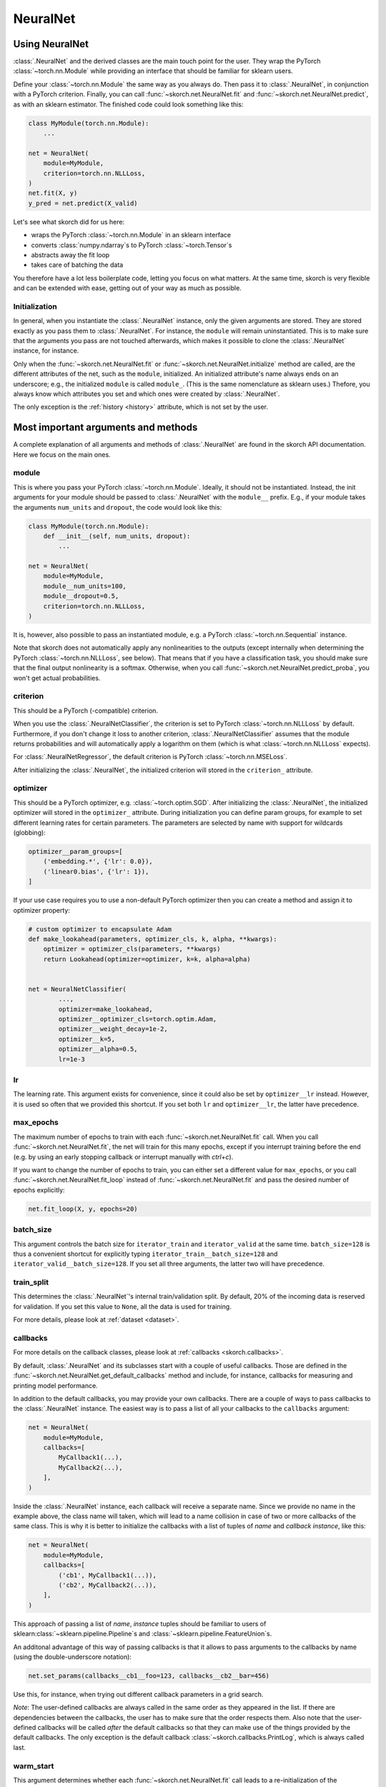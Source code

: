 =========
NeuralNet
=========

Using NeuralNet
---------------

:class:`.NeuralNet` and the derived classes are the main touch point
for the user. They wrap the PyTorch :class:`~torch.nn.Module` while
providing an interface that should be familiar for sklearn users.

Define your :class:`~torch.nn.Module` the same way as you always do.
Then pass it to :class:`.NeuralNet`, in conjunction with a PyTorch
criterion.  Finally, you can call :func:`~skorch.net.NeuralNet.fit`
and :func:`~skorch.net.NeuralNet.predict`, as with an sklearn
estimator. The finished code could look something like this:

.. code:: python

    class MyModule(torch.nn.Module):
        ...

    net = NeuralNet(
        module=MyModule,
        criterion=torch.nn.NLLLoss,
    )
    net.fit(X, y)
    y_pred = net.predict(X_valid)

Let's see what skorch did for us here:

- wraps the PyTorch :class:`~torch.nn.Module` in an sklearn interface
- converts :class:`numpy.ndarray`\s to PyTorch
  :class:`~torch.Tensor`\s
- abstracts away the fit loop
- takes care of batching the data

You therefore have a lot less boilerplate code, letting you focus on
what matters. At the same time, skorch is very flexible and can be
extended with ease, getting out of your way as much as possible.

Initialization
^^^^^^^^^^^^^^

In general, when you instantiate the :class:`.NeuralNet` instance,
only the given arguments are stored. They are stored exactly as you
pass them to :class:`.NeuralNet`. For instance, the ``module`` will
remain uninstantiated. This is to make sure that the arguments you
pass are not touched afterwards, which makes it possible to clone the
:class:`.NeuralNet` instance, for instance.

Only when the :func:`~skorch.net.NeuralNet.fit` or
:func:`~skorch.net.NeuralNet.initialize` method are called, are the
different attributes of the net, such as the ``module``, initialized.
An initialized attribute's name always ends on an underscore; e.g., the
initialized ``module`` is called ``module_``. (This is the same
nomenclature as sklearn uses.) Thefore, you always know which
attributes you set and which ones were created by :class:`.NeuralNet`.

The only exception is the :ref:`history <history>` attribute, which is
not set by the user.

Most important arguments and methods
------------------------------------

A complete explanation of all arguments and methods of
:class:`.NeuralNet` are found in the skorch API documentation. Here we
focus on the main ones.

module
^^^^^^

This is where you pass your PyTorch :class:`~torch.nn.Module`.
Ideally, it should not be instantiated. Instead, the init arguments
for your module should be passed to :class:`.NeuralNet` with the
``module__`` prefix. E.g., if your module takes the arguments
``num_units`` and ``dropout``, the code would look like this:

.. code:: python

    class MyModule(torch.nn.Module):
        def __init__(self, num_units, dropout):
            ...

    net = NeuralNet(
        module=MyModule,
        module__num_units=100,
        module__dropout=0.5,
        criterion=torch.nn.NLLLoss,
    )

It is, however, also possible to pass an instantiated module, e.g. a
PyTorch :class:`~torch.nn.Sequential` instance.

Note that skorch does not automatically apply any nonlinearities to
the outputs (except internally when determining the PyTorch
:class:`~torch.nn.NLLLoss`, see below). That means that if you have a
classification task, you should make sure that the final output
nonlinearity is a softmax. Otherwise, when you call
:func:`~skorch.net.NeuralNet.predict_proba`, you won't get actual
probabilities.

criterion
^^^^^^^^^

This should be a PyTorch (-compatible) criterion.

When you use the :class:`.NeuralNetClassifier`, the criterion is set
to PyTorch :class:`~torch.nn.NLLLoss` by default. Furthermore, if you
don't change it loss to another criterion,
:class:`.NeuralNetClassifier` assumes that the module returns
probabilities and will automatically apply a logarithm on them (which
is what :class:`~torch.nn.NLLLoss` expects).

For :class:`.NeuralNetRegressor`, the default criterion is PyTorch
:class:`~torch.nn.MSELoss`.

After initializing the :class:`.NeuralNet`, the initialized criterion
will stored in the ``criterion_`` attribute.

optimizer
^^^^^^^^^

This should be a PyTorch optimizer, e.g. :class:`~torch.optim.SGD`.
After initializing the :class:`.NeuralNet`, the initialized optimizer
will stored in the ``optimizer_`` attribute.  During initialization
you can define param groups, for example to set different learning
rates for certain parameters. The parameters are selected by name with
support for wildcards (globbing):

.. code:: python

    optimizer__param_groups=[
        ('embedding.*', {'lr': 0.0}),
        ('linear0.bias', {'lr': 1}),
    ]

If your use case requires you to use a non-default PyTorch optimizer then
you can create a method and assign it to optimizer property:

.. code:: python

    # custom optimizer to encapsulate Adam
    def make_lookahead(parameters, optimizer_cls, k, alpha, **kwargs):
        optimizer = optimizer_cls(parameters, **kwargs)
        return Lookahead(optimizer=optimizer, k=k, alpha=alpha)


    net = NeuralNetClassifier(
            ...,
            optimizer=make_lookahead,
            optimizer__optimizer_cls=torch.optim.Adam,
            optimizer__weight_decay=1e-2,
            optimizer__k=5,
            optimizer__alpha=0.5,
            lr=1e-3

lr
^^^

The learning rate. This argument exists for convenience, since it
could also be set by ``optimizer__lr`` instead. However, it is used so
often that we provided this shortcut. If you set both ``lr`` and
``optimizer__lr``, the latter have precedence.

max_epochs
^^^^^^^^^^

The maximum number of epochs to train with each
:func:`~skorch.net.NeuralNet.fit` call. When you call
:func:`~skorch.net.NeuralNet.fit`, the net will train for this many
epochs, except if you interrupt training before the end (e.g. by using
an early stopping callback or interrupt manually with *ctrl+c*).

If you want to change the number of epochs to train, you can either
set a different value for ``max_epochs``, or you call
:func:`~skorch.net.NeuralNet.fit_loop` instead of
:func:`~skorch.net.NeuralNet.fit` and pass the desired number of
epochs explicitly:

.. code:: python

    net.fit_loop(X, y, epochs=20)


batch_size
^^^^^^^^^^

This argument controls the batch size for ``iterator_train`` and
``iterator_valid`` at the same time. ``batch_size=128`` is thus a
convenient shortcut for explicitly typing
``iterator_train__batch_size=128`` and
``iterator_valid__batch_size=128``. If you set all three arguments,
the latter two will have precedence.

train_split
^^^^^^^^^^^

This determines the :class:`.NeuralNet`\'s internal train/validation
split. By default, 20% of the incoming data is reserved for
validation. If you set this value to ``None``, all the data is used
for training.

For more details, please look at :ref:`dataset <dataset>`.

callbacks
^^^^^^^^^

For more details on the callback classes, please look at
:ref:`callbacks <skorch.callbacks>`.

By default, :class:`.NeuralNet` and its subclasses start with a couple
of useful callbacks. Those are defined in the
:func:`~skorch.net.NeuralNet.get_default_callbacks` method and
include, for instance, callbacks for measuring and printing model
performance.

In addition to the default callbacks, you may provide your own
callbacks. There are a couple of ways to pass callbacks to the
:class:`.NeuralNet` instance. The easiest way is to pass a list of all
your callbacks to the ``callbacks`` argument:

.. code:: python

    net = NeuralNet(
        module=MyModule,
        callbacks=[
            MyCallback1(...),
            MyCallback2(...),
        ],
    )

Inside the :class:`.NeuralNet` instance, each callback will receive a
separate name. Since we provide no name in the example above, the
class name will taken, which will lead to a name collision in case of
two or more callbacks of the same class. This is why it is better to
initialize the callbacks with a list of tuples of *name* and *callback
instance*, like this:

.. code:: python

    net = NeuralNet(
        module=MyModule,
        callbacks=[
            ('cb1', MyCallback1(...)),
            ('cb2', MyCallback2(...)),
        ],
    )

This approach of passing a list of *name*, *instance* tuples should be
familiar to users of sklearn\ :class:`~sklearn.pipeline.Pipeline`\s
and :class:`~sklearn.pipeline.FeatureUnion`\s.

An additonal advantage of this way of passing callbacks is that it
allows to pass arguments to the callbacks by name (using the
double-underscore notation):

.. code:: python

    net.set_params(callbacks__cb1__foo=123, callbacks__cb2__bar=456)

Use this, for instance, when trying out different callback parameters
in a grid search.

*Note*: The user-defined callbacks are always called in the same order
as they appeared in the list. If there are dependencies between the
callbacks, the user has to make sure that the order respects them.
Also note that the user-defined callbacks will be called *after* the
default callbacks so that they can make use of the things provided by
the default callbacks. The only exception is the default callback
:class:`~skorch.callbacks.PrintLog`, which is always called last.

warm_start
^^^^^^^^^^

This argument determines whether each
:func:`~skorch.net.NeuralNet.fit` call leads to a re-initialization of
the :class:`.NeuralNet` or not. By default, when calling
:func:`~skorch.net.NeuralNet.fit`, the parameters of the net are
initialized, so your previous training progress is lost (consistent
with the sklearn ``fit()`` calls). In contrast, with
``warm_start=True``, each :func:`~skorch.net.NeuralNet.fit` call will
continue from the most recent state.

device
^^^^^^

As the name suggests, this determines which computation device should
be used. If set to ``cuda``, the incoming data will be transferred to
CUDA before being passed to the PyTorch :class:`~torch.nn.Module`. The
device parameter adheres to the general syntax of the PyTorch device
parameter.

initialize()
^^^^^^^^^^^^

As mentioned earlier, upon instantiating the :class:`.NeuralNet`
instance, the net's components are not yet initialized. That means,
e.g., that the weights and biases of the layers are not yet set. This
only happens after the :func:`~skorch.net.NeuralNet.initialize` call.
However, when you call :func:`~skorch.net.NeuralNet.fit` and the net
is not yet initialized, :func:`~skorch.net.NeuralNet.initialize` is
called automatically. You thus rarely need to call it manually.

The :func:`~skorch.net.NeuralNet.initialize` method itself calls a
couple of other initialization methods that are specific to each
component. E.g., :func:`~skorch.net.NeuralNet.initialize_module` is
responsible for initializing the PyTorch module. Therefore, if you
have special needs for initializing the module, it is enough to
override :func:`~skorch.net.NeuralNet.initialize_module`, you don't
need to override the whole :func:`~skorch.net.NeuralNet.initialize`
method.

fit(X, y)
^^^^^^^^^

This is one of the main methods you will use. It contains everything
required to train the model, be it batching of the data, triggering
the callbacks, or handling the internal validation set.

In general, we assume there to be an ``X`` and a ``y``. If you have
more input data than just one array, it is possible for ``X`` to be a
list or dictionary of data (see :ref:`dataset <dataset>`). And if your
task does not have an actual ``y``, you may pass ``y=None``.

If you fit with a PyTorch :class:`~torch.utils.data.Dataset` and don't
explicitly pass ``y``, several components down the line might not work
anymore, since sklearn sometimes requires an explicit ``y`` (e.g. for
scoring). In general, PyTorch :class:`~torch.utils.data.Dataset`\s
should work, though.

In addition to :func:`~skorch.net.NeuralNet.fit`, there is also the
:func:`~skorch.net.NeuralNet.partial_fit` method, known from some
sklearn estimators. :func:`~skorch.net.NeuralNet.partial_fit` allows
you to continue training from your current status, even if you set
``warm_start=False``. A further use case for
:func:`~skorch.net.NeuralNet.partial_fit` is when your data does not
fit into memory and you thus need to have several training steps.

*Tip* :
skorch gracefully catches the ``KeyboardInterrupt``
exception. Therefore, during a training run, you can send a
``KeyboardInterrupt`` signal without the Python process exiting
(typically, ``KeyboardInterrupt`` can be triggered by *ctrl+c* or, in
a Jupyter notebook, by clicking *Kernel* -> *Interrupt*). This way, when
your model has reached a good score before ``max_epochs`` have been
reached, you can dynamically stop training.

predict(X) and predict_proba(X)
^^^^^^^^^^^^^^^^^^^^^^^^^^^^^^^

These methods perform an inference step on the input data and return
:class:`numpy.ndarray`\s. By default,
:func:`~skorch.net.NeuralNet.predict_proba` will return whatever it is
that the ``module``\'s :func:`~torch.nn.Module.forward` method
returns, cast to a :class:`numpy.ndarray`. If
:func:`~torch.nn.Module.forward` returns multiple outputs as a tuple,
only the first output is used, the rest is discarded.

If the :func:`~torch.nn.Module.forward`\-output can not be cast to a
:class:`numpy.ndarray`, or if you need access to all outputs in the
multiple-outputs case, consider using either of
:func:`~skorch.net.NeuralNet.forward` or
:func:`~skorch.net.NeuralNet.forward_iter` methods to generate outputs
from the ``module``. Alternatively, you may directly call
``net.module_(X)``.

In case of :class:`.NeuralNetClassifier`, the
:func:`~skorch.classifier.NeuralNetClassifier.predict` method tries to
return the class labels by applying the argmax over the last axis of
the result of
:func:`~skorch.classifier.NeuralNetClassifier.predict_proba`.
Obviously, this only makes sense if
:func:`~skorch.classifier.NeuralNetClassifier.predict_proba` returns
class probabilities. If this is not true, you should just use
:func:`~skorch.classifier.NeuralNetClassifier.predict_proba`.

score(X, y)
^^^^^^^^^^^

This method returns the mean accuracy on the given data and labels for
classifiers and the coefficient of determination R^2 of the prediction for
regressors. :class:`.NeuralNet` still has no score method. If you need it,
you have to implement it yourself.

model persistence
^^^^^^^^^^^^^^^^^

In general there are different ways of saving and loading models, each
with their own advantages and disadvantages. More details and usage
examples can be found here: :ref:`save_load`.

If you would like to use pickle (the default way when using
scikit-learn models), this is possible with skorch nets. This saves
the whole net including hyperparameters etc. The advantage is that you
can restore everything to exactly the state it was before. The
disadvantage is it's easier for code changes to break your old saves.

Additionally, it is possible to save and load specific attributes of
the net, such as the ``module``, ``optimizer``, or ``history``, by
calling :func:`~skorch.net.NeuralNet.save_params` and
:func:`~skorch.net.NeuralNet.load_params`. This is useful if you're
only interested in saving a particular part of your model, and is more
robust to code changes.

Finally, it is also possible to use callbacks to save and load models,
e.g. :class:`.Checkpoint`. Those should be used if you need to have
your model saved or loaded at specific times, e.g. at the start or end
of the training process.

Input data
----------

Regular data
^^^^^^^^^^^^

skorch supports numerous input types for data. Regular input types
that should just work are numpy arrays, torch tensors, scipy sparse
CSR matrices, and pandas DataFrames (see also
:class:`~skorch.helper.DataFrameTransformer`).

Typically, your task should involve an ``X`` and a ``y``. If you're
dealing with a task that doesn't require a target (say, training an
autoencoder), you can just pass ``y=None``. Make sure your loss
function deals with this appropriately.

Datasets
^^^^^^^^

:class:`~torch.utils.data.Dataset`\s are also supported, with the
requirement that they should return exactly two items (``X`` and
``y``). For more information on that, take a look at the
:ref:`Dataset` documentation.

Many PyTorch libraries, like torchvision, implement their own
``Dataset``\s. These usually work seamlessly with skorch, as long as
their ``__getitem__`` methods return two outputs. In case they don't,
consider overriding the ``__getitem__`` class and re-arranging the
ouputs so that ``__getitem__`` returns exactly two elements. If the
original implementation returns more than two elements, take a look at
the next section to get an idea how to deal with that.

Multiple input arguments
^^^^^^^^^^^^^^^^^^^^^^^^

In some cases, the input actually consists of multiple inputs. E.g.,
in a text classification task, you might have an array that contains
the integers representing the tokens for each sample, and another
array containing the number of tokens of each sample. skorch has you
covered here as well.

You could supply a list or tuple with all your inputs (``net.fit([tokens,
num_tokens], y)``), but we actually recommend another approach. The best
way is to pass the different arguments as a dictionary. Then the keys
of that dictionary have to correspond to the argument names of your
module's ``forward`` method. Below is an example:

.. code:: python

    X_dict = {'tokens': tokens, 'num_tokens': num_tokens}

    class MyModule(nn.Module):
        def forward(self, tokens, num_tokens):  # <- same names as in your dict
            ...

    net = NeuralNet(MyModule, ...)
    net.fit(X_dict, y)

As you can see, the ``forward`` method takes arguments with exactly
the same name as the keys in the dictionary. This is how the different
inputs are matched. To make this work with
:class:`~sklearn.model_selection.GridSearchCV`, please use
:class:`~skorch.helper.SliceDict`.

Using a dict should cover most use cases that involve multiple
inputs. However, it will fail if your inputs have different
sizes. E.g., if your array of tokens has 1000 elements but your array
of number of tokens has 2000 elements, this would fail. The main
reason for this is batching: How can we know which elements of the two
arrays belong in the same batch?

If your input consists of multiple inputs with different sizes, your
best bet is to implement your own dataset class. That class should
know how it deals with the different inputs, i.e. which elements
belong to the same sample. Again, please refer to the :ref:`Dataset`
section for more details.

Special arguments
-----------------

In addition to the arguments explicitly listed for
:class:`.NeuralNet`, there are some arguments with special prefixes,
as shown below:

.. code:: python

    class MyModule(torch.nn.Module):
        def __init__(self, num_units, dropout):
            ...

    net = NeuralNet(
        module=MyModule,
        module__num_units=100,
        module__dropout=0.5,
        criterion=torch.nn.NLLLoss,
        criterion__weight=weight,
        optimizer=torch.optim.SGD,
        optimizer__momentum=0.9,
    )

Those arguments are used to initialize your ``module``, ``criterion``,
etc. They are not fixed because we cannot know them in advance; in
fact, you can define any parameter for your ``module`` or other
components.

All special prefixes are stored in the ``prefixes_`` class attribute
of :class:`.NeuralNet`. Currently, they are:

- ``module``
- ``iterator_train``
- ``iterator_valid``
- ``optimizer``
- ``criterion``
- ``callbacks``
- ``dataset``

Subclassing NeuralNet
---------------------

Apart from the :class:`.NeuralNet` base class, we provide
:class:`.NeuralNetClassifier`, :class:`.NeuralNetBinaryClassifier`,
and :class:`.NeuralNetRegressor` for typical classification, binary
classification, and regressions tasks. They should work as drop-in
replacements for sklearn classifiers and regressors.

The :class:`.NeuralNet` class is a little less opinionated about the
incoming data, e.g. it does not determine a loss function by default.
Therefore, if you want to write your own subclass for a special use
case, you would typically subclass from :class:`.NeuralNet`.

skorch aims at making subclassing as easy as possible, so that it
doesn't stand in your way. For instance, all components (``module``,
``optimizer``, etc.) have their own initialization method
(:meth:`.initialize_module`, :meth:`.initialize_optimizer`,
etc.). That way, if you want to modify the initialization of a
component, you can easily do so.

Additonally, :class:`.NeuralNet` has a couple of ``get_*`` methods for
when a component is retrieved repeatedly. E.g.,
:func:`~skorch.net.NeuralNet.get_loss` is called when the loss is
determined. Below we show an example of overriding
:func:`~skorch.net.NeuralNet.get_loss` to add L1 regularization to our
total loss:

.. code:: python

    class RegularizedNet(NeuralNet):
        def __init__(self, *args, lambda1=0.01, **kwargs):
            super().__init__(*args, **kwargs)
            self.lambda1 = lambda1

        def get_loss(self, y_pred, y_true, X=None, training=False):
            loss = super().get_loss(y_pred, y_true, X=X, training=training)
            loss += self.lambda1 * sum([w.abs().sum() for w in self.module_.parameters()])
            return loss

.. note:: This example also regularizes the biases, which you typically
    don't need to do.

It is possible to add your own criterion, module, or optimizer to your
customized neural net class. You should follow a few rules when you do
so:

1. Set this attribute inside the corresponding method. E.g., when
   setting an optimizer, use :meth:`.initialize_optimizer` for that.
2. Inside the initialization method, use :meth:`.get_params_for` (or,
   if dealing with an optimizer, :meth:`.get_params_for_optimizer`) to
   retrieve the arguments for the constructor.
3. The attribute name should contain the substring ``"module"`` if
   it's a module, ``"criterion"`` if a criterion, and ``"optimizer"``
   if an optimizer. This way, skorch knows if a change in
   parameters (say, because :meth:`.set_params` was called) should
   trigger re-initialization.

When you follow these rules, you will make sure that your added
components are amenable to :meth:`.set_params` and hence to things
like grid search.

Here is an example of how this could look like in practice:

.. code:: python

    class MyNet(NeuralNet):
        def initialize_criterion(self, *args, **kwargs):
            super().initialize_criterion(*args, **kwargs)

            # add an additional criterion
            params = self.get_params_for('other_criterion')
            self.other_criterion_ = nn.BCELoss(**params)
            return self

        def initialize_module(self, *args, **kwargs):
            super().initialize_module(*args, **kwargs)

            # add an additional module called 'mymodule'
            params = self.get_params_for('mymodule')
            self.mymodule_ = MyModule(**params)
            return self

        def initialize_optimizer(self, *args, **kwargs):
            super().initialize_optimizer(*args, **kwargs)

            # add an additional optimizer called 'optimizer2' that is
            # responsible for 'mymodule'
            named_params = self.mymodule_.named_parameters()
            pgroups, params = self.get_params_for_optimizer('optimizer2', named_params)
            self.optimizer2_ = torch.optim.SGD(*pgroups, **params)
            return self

        ...  # additional changes


    net = MyNet(
        ...,
        other_criterion__reduction='sum',
        mymodule__num_units=123,
        optimizer2__lr=0.1,
    )
    net.fit(X, y)

    # set_params works
    net.set_params(optimizer2__lr=0.05)
    net.partial_fit(X, y)

    # grid search et al. works
    search = GridSearchCV(net, {'mymodule__num_units': [10, 50, 100]}, ...)
    search.fit(X, y)

In this example, a new criterion, a new module, and a new optimizer
were added. Of course, additional changes should be made to the net so
that those new components are actually being used for something, but
this example should illustrate how to start. Since the rules outlined
above are being followed, we can use grid search on our customly
defined components.
